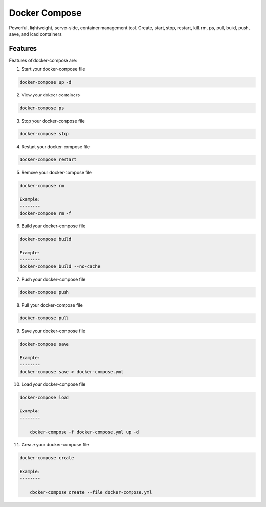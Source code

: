 Docker Compose
===============

Powerful, lightweight, server-side, container management tool. Create, start, stop, restart, kill, rm, ps, pull, build, push, save, and load containers

Features
--------
Features of docker-compose are:
    

1. Start your docker-compose file

.. code-block:: bash

    docker-compose up -d

2. View your dokcer containers

.. code-block:: bash

    docker-compose ps

3. Stop your docker-compose file

.. code-block:: bash

    docker-compose stop

4. Restart your docker-compose file

.. code-block:: bash

    docker-compose restart

5. Remove your docker-compose file

.. code-block:: bash
    
    docker-compose rm

    Example:
    --------
    docker-compose rm -f

6. Build your docker-compose file

.. code-block:: bash

    docker-compose build

    Example:
    --------
    docker-compose build --no-cache

7. Push your docker-compose file

.. code-block:: bash

    docker-compose push


8. Pull your docker-compose file

.. code-block:: bash
    
    docker-compose pull


9. Save your docker-compose file

.. code-block:: bash
    
    docker-compose save

    Example:
    --------
    docker-compose save > docker-compose.yml

10. Load your docker-compose file

.. code-block:: bash
        
    docker-compose load

    Example:
    --------

        docker-compose -f docker-compose.yml up -d

11. Create your docker-compose file

.. code-block:: bash
        
    docker-compose create

    Example:
    --------

        docker-compose create --file docker-compose.yml